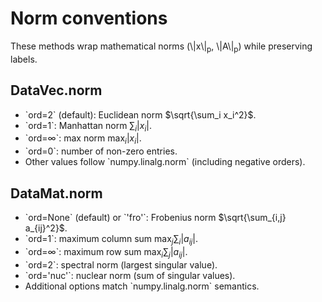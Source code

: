 * Norm conventions
:PROPERTIES:
:CUSTOM_ID: norms
:END:

These methods wrap mathematical norms (\|x\|_p, \|A\|_p) while preserving labels.

** DataVec.norm
- `ord=2` (default): Euclidean norm \(\sqrt{\sum_i x_i^2}\).
- `ord=1`: Manhattan norm \(\sum_i |x_i|\).
- `ord=\infty`: max norm \(\max_i |x_i|\).
- `ord=0`: number of non-zero entries.
- Other values follow `numpy.linalg.norm` (including negative orders).

** DataMat.norm
- `ord=None` (default) or `'fro'`: Frobenius norm \(\sqrt{\sum_{i,j} a_{ij}^2}\).
- `ord=1`: maximum column sum \(\max_j \sum_i |a_{ij}|\).
- `ord=\infty`: maximum row sum \(\max_i \sum_j |a_{ij}|\).
- `ord=2`: spectral norm (largest singular value).
- `ord='nuc'`: nuclear norm (sum of singular values).
- Additional options match `numpy.linalg.norm` semantics.
